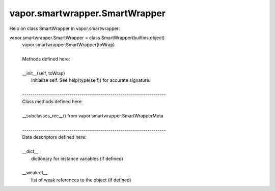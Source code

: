 .. _vapor.smartwrapper.SmartWrapper:


vapor.smartwrapper.SmartWrapper
-------------------------------


Help on class SmartWrapper in vapor.smartwrapper:

vapor.smartwrapper.SmartWrapper = class SmartWrapper(builtins.object)
 |  vapor.smartwrapper.SmartWrapper(toWrap)
 |  
 |  Methods defined here:
 |  
 |  __init__(self, toWrap)
 |      Initialize self.  See help(type(self)) for accurate signature.
 |  
 |  ----------------------------------------------------------------------
 |  Class methods defined here:
 |  
 |  __subclasses_rec__() from vapor.smartwrapper.SmartWrapperMeta
 |  
 |  ----------------------------------------------------------------------
 |  Data descriptors defined here:
 |  
 |  __dict__
 |      dictionary for instance variables (if defined)
 |  
 |  __weakref__
 |      list of weak references to the object (if defined)


